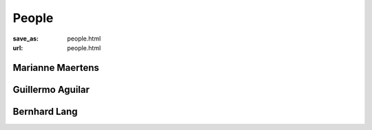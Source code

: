 *******
People
*******
:save_as: people.html
:url: people.html



Marianne Maertens
-------------------

.. image:: img/mm.png
  :width: 400
  :alt: Marianne Maertens



Guillermo Aguilar
-------------------

.. image:: img/ga.png
  :width: 400
  :alt: Guillermo Aguilar




Bernhard Lang
-------------------

.. image:: img/bl.png
  :width: 400
  :alt: Bernhard Lang
  


